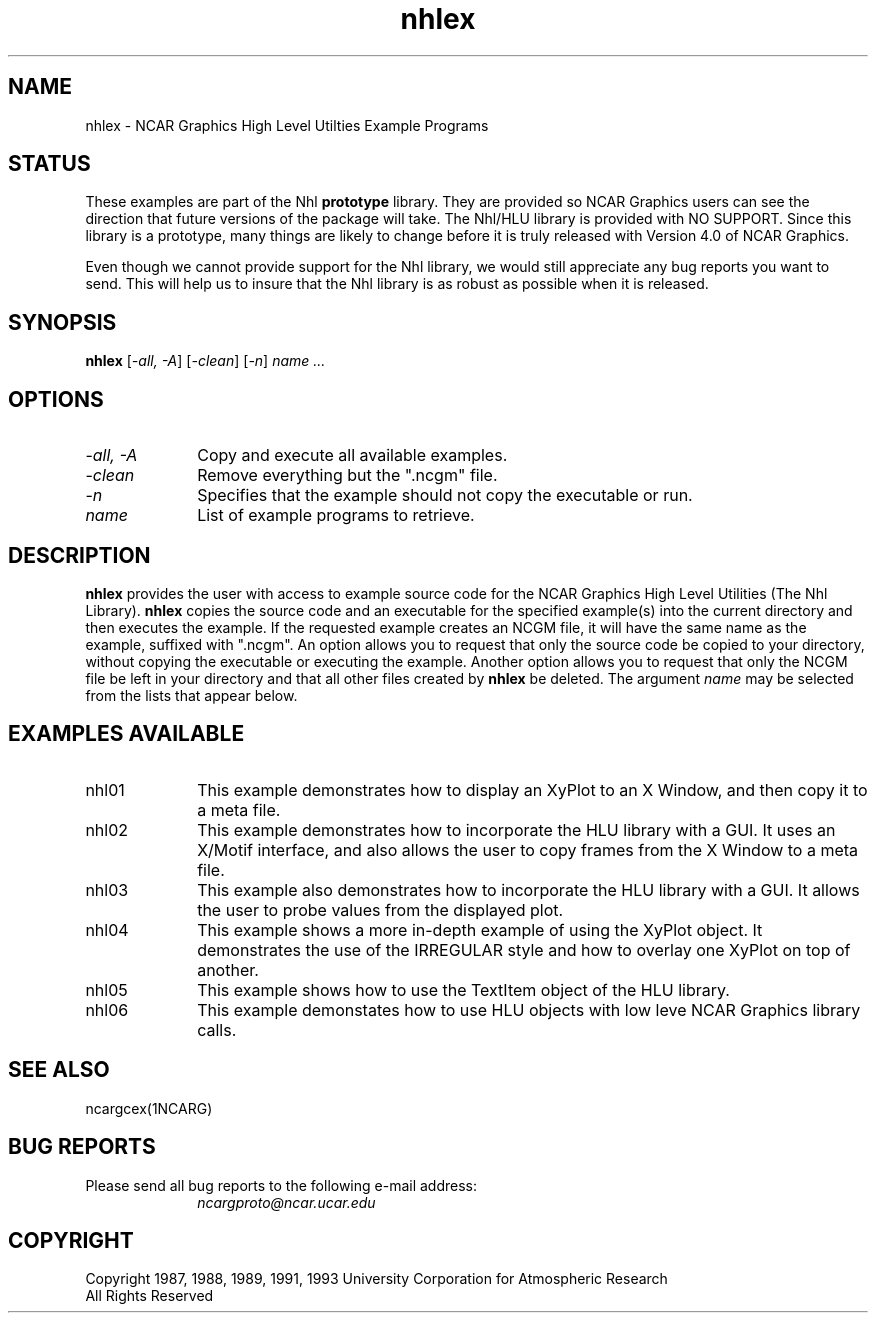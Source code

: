 .\" The first line of this file must contain the '\"[e][r][t][v] line
.\" to tell man to run the appropriate filter "t" for table.
.\"
.\"	$Id: nhlex.man,v 1.1 1993-04-30 17:18:40 boote Exp $
.\"
.\"######################################################################
.\"#									#
.\"#			   Copyright (C)  1993				#
.\"#		University Corporation for Atmospheric Research		#
.\"#			   All Rights Reserved				#
.\"#                                                                    #
.\"######################################################################
.\"
.\"     File:		nhlex.man.sed
.\"
.\"     Author:		Jeff W. Boote
.\"			National Center for Atmospheric Research
.\"			PO 3000, Boulder, Colorado
.\"
.\"     Date:		Wed Apr 7 10:29:48 MDT 1993
.\"
.\"     Description:	Describes the nhlex script and the example programs.
.\"
.TH nhlex 1Nhl "Prototype Release" "Nhl Prototype" "NCARG Nhl EXAMPLES"
.SH NAME
.nh
nhlex \- NCAR Graphics High Level Utilties Example Programs
.ny
.SH STATUS
These examples are part of the Nhl \fBprototype\fP library.  They are provided
so NCAR Graphics users can see the direction that future versions of the
package will take.  The Nhl/HLU library is provided with NO SUPPORT.  Since
this library is a prototype, many things are likely to change before it is
truly released with Version 4.0 of NCAR Graphics.
.LP
Even though we cannot provide support for the Nhl library, we would still
appreciate any bug reports you want to send.  This will help us to insure that
the Nhl library is as robust as possible when it is released.
.SH SYNOPSIS
\fBnhlex\fP 
[\fI\-all, -A\fP]
[\fI\-clean\fP]
[\fI\-n\fP]
\fIname ...\fP
.SH OPTIONS
.IP "\-\fIall, \-A\fP" 1i
Copy and execute all available examples.
.IP \-\fIclean\fP 1i
Remove everything but the ".ncgm" file.
.IP \-\fIn\fP 1i
Specifies that the example should not copy the executable or run.
.IP \fIname\fP 1i
List of example programs to retrieve.
.SH DESCRIPTION
.B nhlex
provides the user with access to example source code
for the NCAR Graphics High Level Utilities (The Nhl Library). \fBnhlex\fP
copies the source code and an executable for the specified example(s)
into the current directory and then
executes the example. If the requested example creates an NCGM file,
it will have the same name as the example, suffixed with
".ncgm". An option allows you to request that
only the source code be copied to your directory,
without copying the executable or executing the example.
Another option allows you to request that only the
NCGM file be left in your directory and that all other files
created by \fBnhlex\fP be deleted.
The argument \fIname\fP may be
selected from the lists that appear below.
.SH "EXAMPLES AVAILABLE"
.IP nhl01 1i
This example demonstrates how to display an XyPlot to an X Window, and then
copy it to a meta file.
.IP nhl02 1i
This example demonstrates how to incorporate the HLU library with a GUI.
It uses an X/Motif interface, and also allows the user to copy frames from
the X Window to a meta file.
.IP nhl03 1i
This example also demonstrates how to incorporate the HLU library with a GUI.
It allows the user to probe values from the displayed plot.
.IP nhl04 1i
This example shows a more in-depth example of using the XyPlot object.  It
demonstrates the use of the IRREGULAR style and how to overlay one XyPlot on
top of another.
.IP nhl05 1i
This example shows how to use the TextItem object of the HLU library.
.IP nhl06 1i
This example demonstates how to use HLU objects with low leve NCAR Graphics
library calls. 
.SH SEE ALSO
ncargcex(1NCARG)
.SH "BUG REPORTS"
Please send all bug reports to the following e-mail address:
.br
.RS 1i
\fIncargproto@ncar.ucar.edu\fP
.RE
.SH COPYRIGHT
Copyright 1987, 1988, 1989, 1991, 1993 University Corporation
for Atmospheric Research
.br
All Rights Reserved

